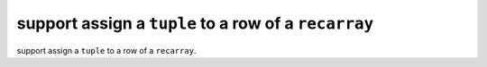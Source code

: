 support assign a ``tuple`` to a row of a ``recarray``
--------------------------------------------------------

support assign a ``tuple`` to a row of a ``recarray``.
